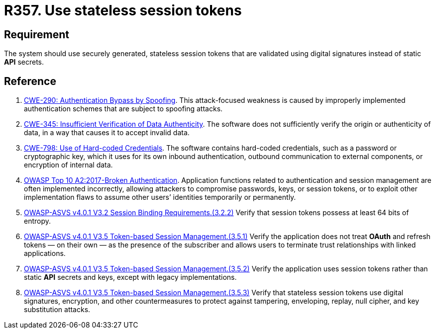 :slug: rules/357/
:category: session
:description: This requirement establishes the importance of avoiding the usage of static API secrets.
:keywords: Stateless, Session, Token, API Secret, ASVS, CWE, OWASP, Rules, Ethical Hacking, Pentesting
:rules: yes

= R357. Use stateless session tokens

== Requirement

The system should use securely generated, stateless session tokens that are
validated using digital signatures instead of static *API* secrets.

== Reference

. [[r1]] link:https://cwe.mitre.org/data/definitions/290.html[CWE-290: Authentication Bypass by Spoofing].
This attack-focused weakness is caused by improperly implemented authentication
schemes that are subject to spoofing attacks.

. [[r2]] link:https://cwe.mitre.org/data/definitions/345.html[CWE-345: Insufficient Verification of Data Authenticity].
The software does not sufficiently verify the origin or authenticity of data,
in a way that causes it to accept invalid data.

. [[r3]] link:https://cwe.mitre.org/data/definitions/798.html[CWE-798: Use of Hard-coded Credentials].
The software contains hard-coded credentials,
such as a password or cryptographic key,
which it uses for its own inbound authentication,
outbound communication to external components, or encryption of internal data.

. [[r4]] link:https://owasp.org/www-project-top-ten/OWASP_Top_Ten_2017/Top_10-2017_A2-Broken_Authentication[OWASP Top 10 A2:2017-Broken Authentication].
Application functions related to authentication and session management are
often implemented incorrectly,
allowing attackers to compromise passwords, keys, or session tokens,
or to exploit other implementation flaws to assume other users’ identities
temporarily or permanently.

. [[r5]] link:https://owasp.org/www-project-application-security-verification-standard/[OWASP-ASVS v4.0.1
V3.2 Session Binding Requirements.(3.2.2)]
Verify that session tokens possess at least 64 bits of entropy.

. [[r6]] link:https://owasp.org/www-project-application-security-verification-standard/[OWASP-ASVS v4.0.1
V3.5 Token-based Session Management.(3.5.1)]
Verify the application does not treat *OAuth* and refresh tokens — on their
own — as the presence of the subscriber and allows users to terminate
trust relationships with linked applications.

. [[r7]] link:https://owasp.org/www-project-application-security-verification-standard/[OWASP-ASVS v4.0.1
V3.5 Token-based Session Management.(3.5.2)]
Verify the application uses session tokens rather than static *API* secrets
and keys,
except with legacy implementations.

. [[r8]] link:https://owasp.org/www-project-application-security-verification-standard/[OWASP-ASVS v4.0.1
V3.5 Token-based Session Management.(3.5.3)]
Verify that stateless session tokens use digital signatures, encryption, and
other countermeasures to protect against tampering, enveloping, replay,
null cipher, and key substitution attacks.
